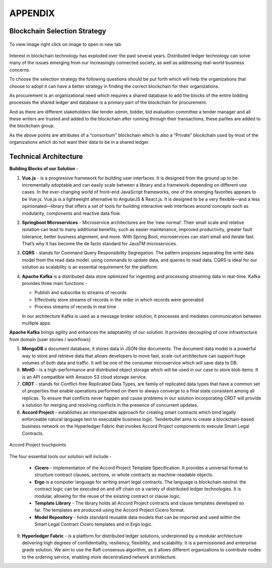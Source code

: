 APPENDIX
=========

.. image:: images/blankspace.png

Blockchain Selection Strategy
+++++++++++++++++++++++++++++

.. figure:: images/blockchainSelection.png
    :align: center

    To view image right click on image to open in new tab

Interest in blockchain technology has exploded over the past several years. Distributed ledger technology can solve many of the issues emerging from our increasingly connected society, as well as addressing real-world business concerns.

To choose the selection strategy the following questions should be put forth which will help the organizations that choose to adopt it can have a better strategy in finding the correct blockchain for their organizations.

As procurement is an organizational need which requires a shared database to add the blocks of the entire bidding processes the shared ledger and database is a primary part of the blockchain for procurement.

And as there are different stakeholders like tender admin, bidder, bid evaluation committee a tender manager and all these writers are trusted and added to the blockchain after running through their transactions, these parties are added to the blockchain group.

As the above points are attributes of a “consortium” blockchain which is also a “Private” blockchain used by most of the organizations which do not want their data to be in a shared ledger.

.. image:: images/blankspace.png

Technical Architecture
++++++++++++++++++++++

.. image:: images/technicalArchitecture.png

**Building Blocks of our Solution** -

1.  **Vue.js** - is a progressive framework for building user interfaces. It is designed from the ground up
    to be incrementally adoptable and can easily scale between a library and a framework depending
    on different use cases. In the ever-changing world of front-end JavaScript frameworks, one of the
    emerging favorites appears to be Vue.js.
    Vue.js is a lightweight alternative to AngularJS & React.js. It is designed to be a very flexible—and
    a less opinionated—library that offers a set of tools for building interactive web interfaces around
    concepts such as modularity, components and reactive data flow.

2.  **Springboot Microservices** - Microservice architectures are the ‘new normal’. Their small scale and
    relative isolation can lead to many additional benefits, such as easier maintenance, improved
    productivity, greater fault tolerance, better business alignment, and more. With Spring Boot,
    microservices can start small and iterate fast. That’s why it has become the de facto standard for
    JavaTM microservices.

3.  **CQRS** - stands for Command Query Responsibility Segregation. The pattern proposes separating
    the write data model from the read data model. using commands to update data, and queries
    to read data. CQRS is ideal for our solution as scalability is an essential requirement for the
    platform.

4.  **Apache Kafka** is a distributed data store optimized for ingesting and processing streaming data in
    real-time. Kafka provides three main functions -

    * Publish and subscribe to streams of records

    * Effectively store streams of records in the order in which records were generated

    * Process streams of records in real time

    In our architecture Kafka is used as a message broker solution, it processes and mediates
    communication between multiple apps.

.. image:: images/kafka-1.png


**Apache Kafka** brings agility and enhances the adaptability of our solution. It provides decoupling of core
infrastructure from domain {user stories / workflows}

.. image:: images/kafka.png

5.  **MongoDB** a document database, it stores data in JSON-like documents. The document data
    model is a powerful way to store and retrieve data that allows developers to move fast, scale-out
    architecture can support huge volumes of both data and traffic. It will be one of the consumer
    microservice which will save data to DB.

6.  **MinIO** - is a high-performance and distributed object storage which will be used in our case to
    store blob items. It is an API compatible with Amazon S3 cloud storage service.

7.  **CRDT** - stands for Conflict-free Replicated Data Types, are family of replicated data types that have
    a common set of properties that enable operations performed on them to always converge to a
    final state consistent among all replicas. To ensure that conflicts never happen and cause
    problems in our solution incorporating CRDT will provide a solution for merging and resolving
    conflicts in the presence of concurrent updates.

8.  **Accord Project** - establishes an interoperable approach for creating smart contracts which bind
    legally enforceable natural language 
    text to executable business logic. Tenderbullet aims to create a blockchain-based business network on the Hyperledger Fabric that
    invokes Accord Project components to execute Smart Legal Contracts.

.. figure:: images/accord.jpg
     :align: center

     Accord Project touchpoints

.. image:: images/blankspace.png
     :align: center

.. image:: images/phase-accord.png

The four essential tools our solution will include -

    *   **Cicero** - implementation of the Accord Project Template Specification. It provides a universal
        format to structure contract clauses, sections, or whole contracts as machine-readable objects.

    *   **Ergo** is a computer language for writing smart legal contracts. The language is blockchain neutral:
        the contract logic can be executed on and off chain on a variety of distributed ledger technologies.
        It is modular, allowing for the reuse of the existing contract or clause logic.

    *   **Template Library** - The library holds all Accord Project contracts and clause templates developed
        so far. The templates are produced using the Accord Project Cicero format.

    *   **Model Repository** - holds standard reusable data models that can be imported and used within
        the Smart Legal Contract Cicero templates and in Ergo logic.

.. image:: images/accord-hlf.png

9.  **Hyperledger Fabric** - is a platform for distributed ledger solutions, underpinned by a modular
    architecture delivering high degrees of confidentiality, resiliency, flexibility, and scalability. It is a
    permissioned and enterprise grade solution. We aim to use the Raft consensus algorithm, as it
    allows different organizations to contribute nodes to the ordering service, enabling more
    decentralized network architecture.

.. image:: images/hlf.png

.. image:: images/logical-arch.png





